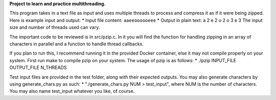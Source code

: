 **Project to learn and practice multithreading.**

This program takes in a text file as input and uses multiple threads to process and compress it as if it were being zipped.
Here is example input and output:
* Input file content: ``aaeeoooooeee``
* Output in plain text:   a 2 e 2 o 2 o 3 e 3
The input size and number of threads used can vary.

The important code to be reviewed is in src/pzip.c. In it you will find the function for handling zipping in an array of characters in parallel
and a function to handle thread callbacks.

If you plan to run this, I recommend running it in the provided Docker container, else it may not compile properly on your system.
First run make to compile pzip on your system. The usage of pzip is as follows:
* ./pzip INPUT_FILE OUTPUT_FILE N_THREADS

Test input files are provided in the test folder, along with their expected outputs. You may also generate
characters by using generate_chars.py as such:
* "./generate_chars.py NUM > test_input", where NUM is the number of characters. You may also name test_input whatever you like, of course.


